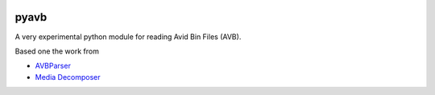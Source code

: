 |python-versions| |travis-build| |appveyor-build|

pyavb
=====

A very experimental python module for reading Avid Bin Files (AVB).

Based one the work from

- `AVBParser <http://www.medien.ifi.lmu.de/team/raphael.wimmer/projects/avb_parser>`_
- `Media Decomposer <https://code.google.com/archive/p/media-decomposer>`_

.. |python-versions| image:: https://img.shields.io/badge/python-2.7%2C%203.5%2C%203.6-blue.svg

.. |travis-build| image:: https://travis-ci.org/markreidvfx/pyavb.svg?branch=master
    :alt: travis build status
    :target: https://travis-ci.org/markreidvfx/pyavb

.. |appveyor-build| image:: https://ci.appveyor.com/api/projects/status/32r7s2skrgm9ubva?svg=true
    :alt: appveyor build status
    :target: https://ci.appveyor.com/project/markreidvfx/pyavb
